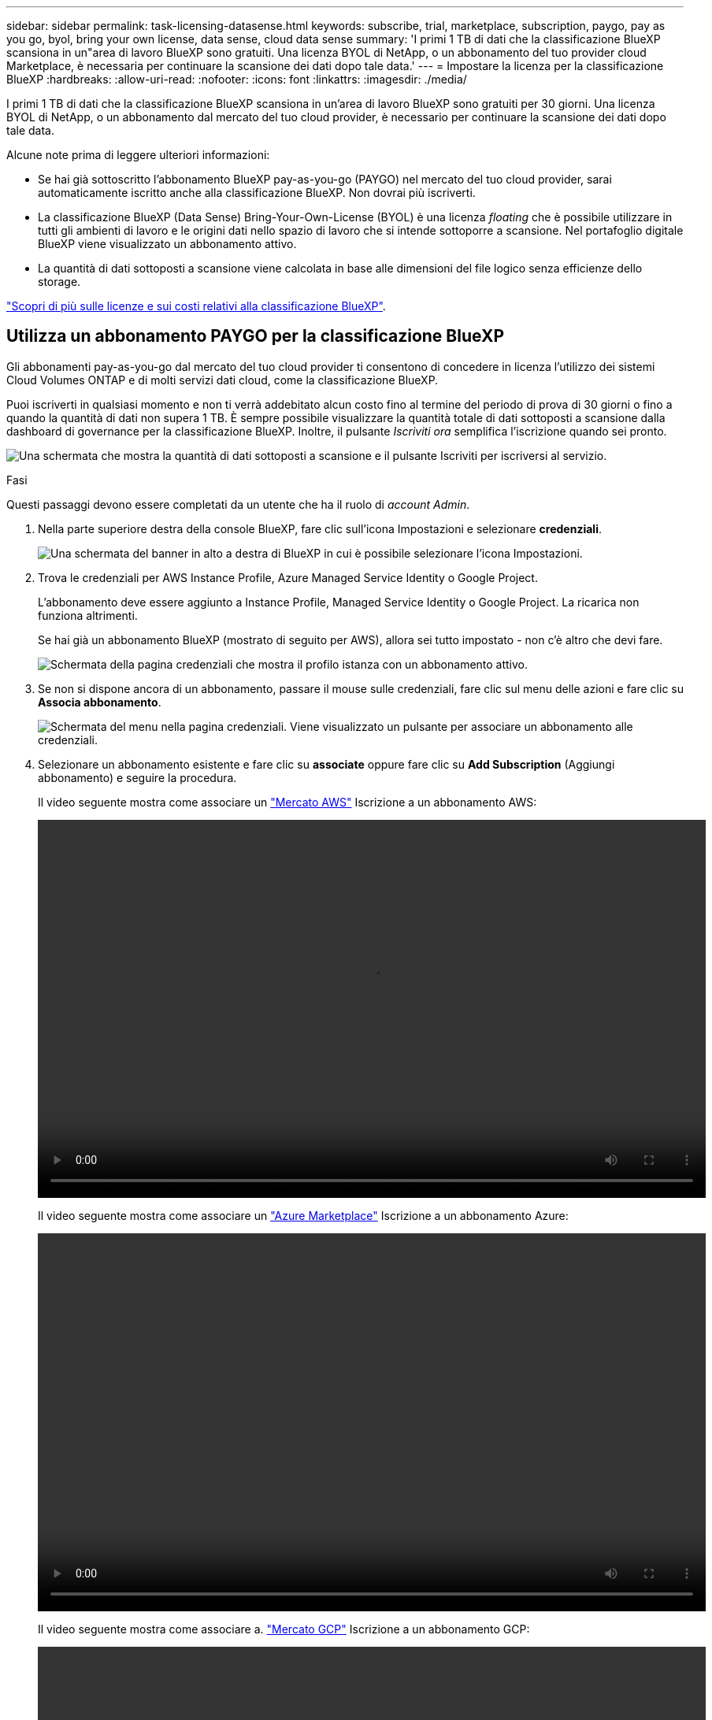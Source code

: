 ---
sidebar: sidebar 
permalink: task-licensing-datasense.html 
keywords: subscribe, trial, marketplace, subscription, paygo, pay as you go, byol, bring your own license, data sense, cloud data sense 
summary: 'I primi 1 TB di dati che la classificazione BlueXP scansiona in un"area di lavoro BlueXP sono gratuiti. Una licenza BYOL di NetApp, o un abbonamento del tuo provider cloud Marketplace, è necessaria per continuare la scansione dei dati dopo tale data.' 
---
= Impostare la licenza per la classificazione BlueXP
:hardbreaks:
:allow-uri-read: 
:nofooter: 
:icons: font
:linkattrs: 
:imagesdir: ./media/


[role="lead"]
I primi 1 TB di dati che la classificazione BlueXP scansiona in un'area di lavoro BlueXP sono gratuiti per 30 giorni. Una licenza BYOL di NetApp, o un abbonamento dal mercato del tuo cloud provider, è necessario per continuare la scansione dei dati dopo tale data.

Alcune note prima di leggere ulteriori informazioni:

* Se hai già sottoscritto l'abbonamento BlueXP pay-as-you-go (PAYGO) nel mercato del tuo cloud provider, sarai automaticamente iscritto anche alla classificazione BlueXP. Non dovrai più iscriverti.
* La classificazione BlueXP (Data Sense) Bring-Your-Own-License (BYOL) è una licenza _floating_ che è possibile utilizzare in tutti gli ambienti di lavoro e le origini dati nello spazio di lavoro che si intende sottoporre a scansione. Nel portafoglio digitale BlueXP viene visualizzato un abbonamento attivo.
* La quantità di dati sottoposti a scansione viene calcolata in base alle dimensioni del file logico senza efficienze dello storage.


link:concept-cloud-compliance.html#cost["Scopri di più sulle licenze e sui costi relativi alla classificazione BlueXP"].



== Utilizza un abbonamento PAYGO per la classificazione BlueXP

Gli abbonamenti pay-as-you-go dal mercato del tuo cloud provider ti consentono di concedere in licenza l'utilizzo dei sistemi Cloud Volumes ONTAP e di molti servizi dati cloud, come la classificazione BlueXP.

Puoi iscriverti in qualsiasi momento e non ti verrà addebitato alcun costo fino al termine del periodo di prova di 30 giorni o fino a quando la quantità di dati non supera 1 TB. È sempre possibile visualizzare la quantità totale di dati sottoposti a scansione dalla dashboard di governance per la classificazione BlueXP. Inoltre, il pulsante _Iscriviti ora_ semplifica l'iscrizione quando sei pronto.

image:screenshot_compliance_subscribe.png["Una schermata che mostra la quantità di dati sottoposti a scansione e il pulsante Iscriviti per iscriversi al servizio."]

.Fasi
Questi passaggi devono essere completati da un utente che ha il ruolo di _account Admin_.

. Nella parte superiore destra della console BlueXP, fare clic sull'icona Impostazioni e selezionare *credenziali*.
+
image:screenshot_settings_icon.gif["Una schermata del banner in alto a destra di BlueXP in cui è possibile selezionare l'icona Impostazioni."]

. Trova le credenziali per AWS Instance Profile, Azure Managed Service Identity o Google Project.
+
L'abbonamento deve essere aggiunto a Instance Profile, Managed Service Identity o Google Project. La ricarica non funziona altrimenti.

+
Se hai già un abbonamento BlueXP (mostrato di seguito per AWS), allora sei tutto impostato - non c'è altro che devi fare.

+
image:screenshot_profile_subscription.gif["Schermata della pagina credenziali che mostra il profilo istanza con un abbonamento attivo."]

. Se non si dispone ancora di un abbonamento, passare il mouse sulle credenziali, fare clic sul menu delle azioni e fare clic su *Associa abbonamento*.
+
image:screenshot_add_subscription.gif["Schermata del menu nella pagina credenziali. Viene visualizzato un pulsante per associare un abbonamento alle credenziali."]

. Selezionare un abbonamento esistente e fare clic su *associate* oppure fare clic su *Add Subscription* (Aggiungi abbonamento) e seguire la procedura.
+
Il video seguente mostra come associare un https://aws.amazon.com/marketplace/pp/prodview-oorxakq6lq7m4?sr=0-8&ref_=beagle&applicationId=AWSMPContessa["Mercato AWS"^] Iscrizione a un abbonamento AWS:

+
video::video_subscribing_aws.mp4[width=848,height=480]
+
Il video seguente mostra come associare un https://azuremarketplace.microsoft.com/en-us/marketplace/apps/netapp.cloud-manager?tab=Overview["Azure Marketplace"^] Iscrizione a un abbonamento Azure:

+
video::video_subscribing_azure.mp4[width=848,height=480]
+
Il video seguente mostra come associare a. https://console.cloud.google.com/marketplace/details/netapp-cloudmanager/cloud-manager?supportedpurview=project&rif_reserved["Mercato GCP"^] Iscrizione a un abbonamento GCP:

+
video::video_subscribing_gcp.mp4[width=848,height=480]




== Utilizzare una licenza BYOL di classificazione BlueXP

Le licenze Bring-Your-Own di NetApp offrono termini di 1, 2 o 3 anni. La licenza di classificazione BYOL BlueXP (Data Sense) è una licenza _mobile_ in cui la capacità totale è condivisa tra *tutti* gli ambienti di lavoro e le origini dati, semplificando il rinnovo e la licenza iniziale.

Se non disponi di una licenza di classificazione BlueXP, contattaci per acquistarne una:

* Mailto:ng-contact-data-sense@netapp.com?subject=Licensing[Invia e-mail per acquistare una licenza].
* Fare clic sull'icona della chat nell'angolo inferiore destro di BlueXP per richiedere una licenza.


Se si dispone di una licenza basata su nodo non assegnata per Cloud Volumes ONTAP che non si intende utilizzare, è possibile convertirla in una licenza di classificazione BlueXP con la stessa equivalenza in dollari e la stessa data di scadenza. https://docs.netapp.com/us-en/bluexp-cloud-volumes-ontap/task-manage-node-licenses.html#exchange-unassigned-node-based-licenses["Fai clic qui per ulteriori informazioni"^].

La pagina del portafoglio digitale BlueXP di BlueXP consente di gestire le licenze BYOL di classificazione BlueXP. È possibile aggiungere nuove licenze e aggiornare quelle esistenti.



=== Ottenere il file di licenza per la classificazione BlueXP

Dopo aver acquistato la licenza di classificazione BlueXP (Data Sense), si attiva la licenza in BlueXP inserendo il numero seriale di classificazione BlueXP e l'account NSS o caricando il file di licenza NLF. Se si prevede di utilizzare questo metodo, la procedura riportata di seguito mostra come ottenere il file di licenza NLF.

Se è stata implementata la classificazione BlueXP su un host in un sito on-premise che non dispone di accesso a Internet, è necessario ottenere il file di licenza da un sistema connesso a Internet. L'attivazione della licenza utilizzando il numero seriale e l'account NSS non è disponibile per le installazioni in siti bui.

.Prima di iniziare
Prima di iniziare, è necessario disporre delle seguenti informazioni:

* Numero di serie della classificazione BlueXP
+
Individua questo numero nell'ordine di vendita o contatta l'account team per ottenere queste informazioni.

* ID account BlueXP
+
Puoi trovare il tuo ID account BlueXP selezionando l'elenco a discesa *account* nella parte superiore di BlueXP, quindi facendo clic su *Gestisci account* accanto all'account. L'ID account si trova nella scheda Panoramica.



.Fasi
. Accedere a https://mysupport.netapp.com["Sito di supporto NetApp"^] E fare clic su *sistemi > licenze software*.
. Inserire il numero di serie della licenza di classificazione BlueXP.
+
image:screenshot_cloud_tiering_license_step1.gif["Una schermata che mostra una tabella di licenze dopo la ricerca per numero di serie."]

. Nella colonna *chiave di licenza*, fare clic su *Ottieni file di licenza NetApp*.
. Inserisci il tuo ID tenant (ID account BlueXP) e fai clic su *Invia* per scaricare il file di licenza.
+
image:screenshot_cloud_tiering_license_step2.gif["Una schermata che mostra la finestra di dialogo Get License (Ottieni licenza) in cui inserire l'ID tenant e fare clic su Submit (Invia) per scaricare il file di licenza."]





=== Aggiungere le licenze BYOL di classificazione BlueXP al proprio account

Dopo aver acquistato una licenza di classificazione BlueXP (Data Sense) per l'account BlueXP, è necessario aggiungere la licenza a BlueXP per utilizzare il servizio di classificazione BlueXP.

.Fasi
. Dal menu BlueXP, fare clic su *Governance > Digital wallet*, quindi selezionare la scheda *licenze servizi dati*.
. Fare clic su *Aggiungi licenza*.
. Nella finestra di dialogo _Add License_, inserire le informazioni sulla licenza e fare clic su *Add License*:
+
** Se si dispone del numero di serie della licenza di classificazione BlueXP e si conosce il proprio account NSS, selezionare l'opzione *inserire il numero di serie* e immettere le informazioni desiderate.
+
Se il tuo account NetApp Support Site non è disponibile nell'elenco a discesa, https://docs.netapp.com/us-en/bluexp-setup-admin/task-adding-nss-accounts.html["Aggiungere l'account NSS a BlueXP"^].

** Se si dispone del file di licenza di classificazione BlueXP (richiesto se installato in un sito buio), selezionare l'opzione *Upload License file* (carica file di licenza) e seguire le istruzioni per allegare il file.
+
image:screenshot_services_license_add.png["Una schermata che mostra la pagina per aggiungere la licenza BYOL per la classificazione BlueXP."]





.Risultato
BlueXP aggiunge la licenza in modo che il servizio di classificazione BlueXP sia attivo.



=== Aggiornare una licenza BYOL di classificazione BlueXP

Se la durata della licenza è prossima alla data di scadenza, o se la capacità concessa in licenza sta raggiungendo il limite, l'utente verrà avvisato nella classificazione BlueXP.

image:screenshot_services_license_expire_cc1.png["Una schermata che mostra una licenza in scadenza nella pagina di classificazione di BlueXP."]

Questo stato viene visualizzato anche nel portafoglio digitale BlueXP.

image:screenshot_services_license_expire_cc2.png["Una schermata che mostra una licenza in scadenza nella pagina del portafoglio digitale BlueXP."]

È possibile aggiornare la licenza di classificazione BlueXP prima della scadenza, in modo da non interrompere l'accesso ai dati sottoposti a scansione.

.Fasi
. Fare clic sull'icona della chat in basso a destra in BlueXP per richiedere un'estensione del termine o una capacità aggiuntiva alla licenza Cloud Data Sense per il numero di serie specifico. È inoltre possibile inviare all'indirizzo mailto:ng-contact-data-sense@netapp.com?subject=Licensing[inviare un'e-mail per richiedere un aggiornamento della licenza].
+
Dopo aver pagato la licenza e averla registrata nel NetApp Support Site, BlueXP aggiorna automaticamente la licenza nel portafoglio digitale BlueXP e la pagina licenze servizi dati rifletterà la modifica tra 5 e 10 minuti.

. Se BlueXP non riesce ad aggiornare automaticamente la licenza (ad esempio, se installata in un sito buio), sarà necessario caricare manualmente il file di licenza.
+
.. È possibile <<Ottenere il file di licenza per la classificazione BlueXP,Ottenere il file di licenza dal NetApp Support Site>>.
.. Nella pagina del portafoglio digitale BlueXP della scheda _licenze servizi dati_, fare clic su image:screenshot_horizontal_more_button.gif["Icona Altro"] Per il numero di serie del servizio che si sta aggiornando, fare clic su *Aggiorna licenza*.
+
image:screenshot_services_license_update.png["Schermata che mostra la selezione del pulsante Update License (Aggiorna licenza) per un determinato servizio."]

.. Nella pagina _Update License_, caricare il file di licenza e fare clic su *Update License* (Aggiorna licenza).




.Risultato
BlueXP aggiorna la licenza in modo che il servizio di classificazione BlueXP continui ad essere attivo.



=== Considerazioni sulla licenza BYOL

Quando si utilizza una licenza BYOL di classificazione BlueXP (Data Sense), BlueXP visualizza un avviso nell'interfaccia utente di classificazione BlueXP e nell'interfaccia utente del portafoglio digitale BlueXP quando la dimensione di tutti i dati che si sta scansionando è prossima al limite di capacità o alla data di scadenza della licenza. Vengono visualizzati i seguenti avvisi:

* Quando la quantità di dati che si sta scansionando ha raggiunto il 80% della capacità concessa in licenza, e di nuovo quando si è raggiunto il limite
* 30 giorni prima della scadenza di una licenza e di nuovo alla scadenza della stessa


Utilizzare l'icona chat in basso a destra dell'interfaccia BlueXP per rinnovare la licenza quando vengono visualizzati questi avvisi.

Se la licenza scade o si è raggiunto il limite BYOL, la classificazione BlueXP continua a funzionare, ma l'accesso ai dashboard viene bloccato in modo da non visualizzare le informazioni relative ai dati sottoposti a scansione. Solo la pagina _Configuration_ è disponibile nel caso in cui si desideri ridurre il numero di volumi sottoposti a scansione per portare potenzialmente l'utilizzo della capacità al di sotto del limite di licenza.

Una volta rinnovata la licenza BYOL, BlueXP aggiorna automaticamente la licenza nel portafoglio digitale BlueXP e fornisce l'accesso completo a tutti i dashboard. Se BlueXP non riesce ad accedere al file di licenza tramite una connessione Internet sicura (ad esempio, se installato in un sito buio), è possibile ottenere il file da soli e caricarlo manualmente su BlueXP. Per istruzioni, vedere <<Aggiornare una licenza BYOL di classificazione BlueXP,Come aggiornare una licenza di classificazione BlueXP>>.


NOTE: Se l'account in uso dispone sia di una licenza BYOL che DI un abbonamento PAYGO, la classificazione BlueXP _non_ passerà all'abbonamento PAYGO alla scadenza della licenza BYOL. È necessario rinnovare la licenza BYOL.
